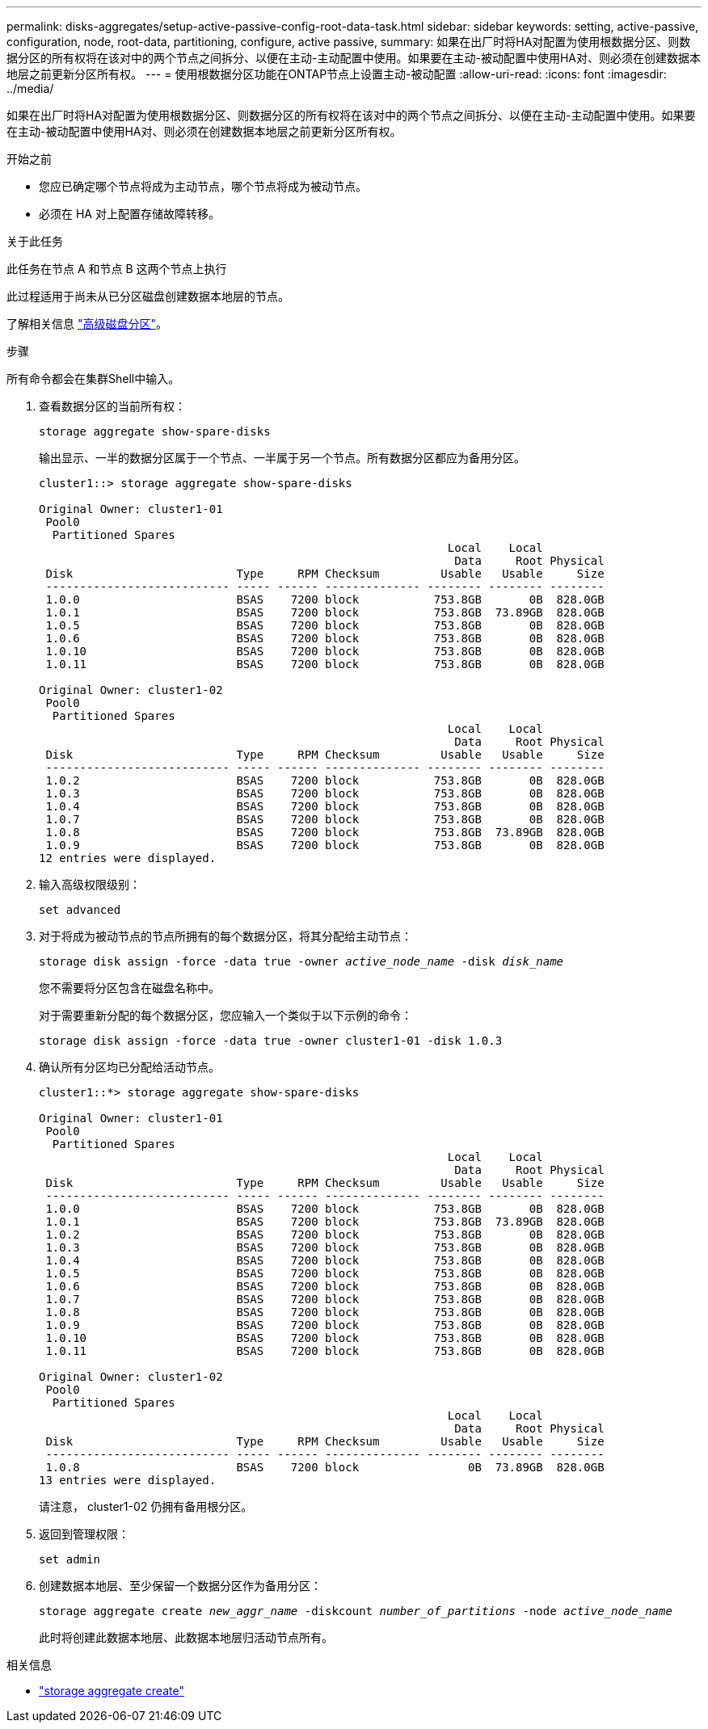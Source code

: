 ---
permalink: disks-aggregates/setup-active-passive-config-root-data-task.html 
sidebar: sidebar 
keywords: setting, active-passive, configuration, node, root-data, partitioning, configure, active passive, 
summary: 如果在出厂时将HA对配置为使用根数据分区、则数据分区的所有权将在该对中的两个节点之间拆分、以便在主动-主动配置中使用。如果要在主动-被动配置中使用HA对、则必须在创建数据本地层之前更新分区所有权。 
---
= 使用根数据分区功能在ONTAP节点上设置主动-被动配置
:allow-uri-read: 
:icons: font
:imagesdir: ../media/


[role="lead"]
如果在出厂时将HA对配置为使用根数据分区、则数据分区的所有权将在该对中的两个节点之间拆分、以便在主动-主动配置中使用。如果要在主动-被动配置中使用HA对、则必须在创建数据本地层之前更新分区所有权。

.开始之前
* 您应已确定哪个节点将成为主动节点，哪个节点将成为被动节点。
* 必须在 HA 对上配置存储故障转移。


.关于此任务
此任务在节点 A 和节点 B 这两个节点上执行

此过程适用于尚未从已分区磁盘创建数据本地层的节点。

了解相关信息 link:https://kb.netapp.com/Advice_and_Troubleshooting/Data_Storage_Software/ONTAP_OS/What_are_the_rules_for_Advanced_Disk_Partitioning%3F["高级磁盘分区"^]。

.步骤
所有命令都会在集群Shell中输入。

. 查看数据分区的当前所有权：
+
`storage aggregate show-spare-disks`

+
输出显示、一半的数据分区属于一个节点、一半属于另一个节点。所有数据分区都应为备用分区。

+
[listing]
----

cluster1::> storage aggregate show-spare-disks

Original Owner: cluster1-01
 Pool0
  Partitioned Spares
                                                            Local    Local
                                                             Data     Root Physical
 Disk                        Type     RPM Checksum         Usable   Usable     Size
 --------------------------- ----- ------ -------------- -------- -------- --------
 1.0.0                       BSAS    7200 block           753.8GB       0B  828.0GB
 1.0.1                       BSAS    7200 block           753.8GB  73.89GB  828.0GB
 1.0.5                       BSAS    7200 block           753.8GB       0B  828.0GB
 1.0.6                       BSAS    7200 block           753.8GB       0B  828.0GB
 1.0.10                      BSAS    7200 block           753.8GB       0B  828.0GB
 1.0.11                      BSAS    7200 block           753.8GB       0B  828.0GB

Original Owner: cluster1-02
 Pool0
  Partitioned Spares
                                                            Local    Local
                                                             Data     Root Physical
 Disk                        Type     RPM Checksum         Usable   Usable     Size
 --------------------------- ----- ------ -------------- -------- -------- --------
 1.0.2                       BSAS    7200 block           753.8GB       0B  828.0GB
 1.0.3                       BSAS    7200 block           753.8GB       0B  828.0GB
 1.0.4                       BSAS    7200 block           753.8GB       0B  828.0GB
 1.0.7                       BSAS    7200 block           753.8GB       0B  828.0GB
 1.0.8                       BSAS    7200 block           753.8GB  73.89GB  828.0GB
 1.0.9                       BSAS    7200 block           753.8GB       0B  828.0GB
12 entries were displayed.
----
. 输入高级权限级别：
+
`set advanced`

. 对于将成为被动节点的节点所拥有的每个数据分区，将其分配给主动节点：
+
`storage disk assign -force -data true -owner _active_node_name_ -disk _disk_name_`

+
您不需要将分区包含在磁盘名称中。

+
对于需要重新分配的每个数据分区，您应输入一个类似于以下示例的命令：

+
`storage disk assign -force -data true -owner cluster1-01 -disk 1.0.3`

. 确认所有分区均已分配给活动节点。
+
[listing]
----
cluster1::*> storage aggregate show-spare-disks

Original Owner: cluster1-01
 Pool0
  Partitioned Spares
                                                            Local    Local
                                                             Data     Root Physical
 Disk                        Type     RPM Checksum         Usable   Usable     Size
 --------------------------- ----- ------ -------------- -------- -------- --------
 1.0.0                       BSAS    7200 block           753.8GB       0B  828.0GB
 1.0.1                       BSAS    7200 block           753.8GB  73.89GB  828.0GB
 1.0.2                       BSAS    7200 block           753.8GB       0B  828.0GB
 1.0.3                       BSAS    7200 block           753.8GB       0B  828.0GB
 1.0.4                       BSAS    7200 block           753.8GB       0B  828.0GB
 1.0.5                       BSAS    7200 block           753.8GB       0B  828.0GB
 1.0.6                       BSAS    7200 block           753.8GB       0B  828.0GB
 1.0.7                       BSAS    7200 block           753.8GB       0B  828.0GB
 1.0.8                       BSAS    7200 block           753.8GB       0B  828.0GB
 1.0.9                       BSAS    7200 block           753.8GB       0B  828.0GB
 1.0.10                      BSAS    7200 block           753.8GB       0B  828.0GB
 1.0.11                      BSAS    7200 block           753.8GB       0B  828.0GB

Original Owner: cluster1-02
 Pool0
  Partitioned Spares
                                                            Local    Local
                                                             Data     Root Physical
 Disk                        Type     RPM Checksum         Usable   Usable     Size
 --------------------------- ----- ------ -------------- -------- -------- --------
 1.0.8                       BSAS    7200 block                0B  73.89GB  828.0GB
13 entries were displayed.
----
+
请注意， cluster1-02 仍拥有备用根分区。

. 返回到管理权限：
+
`set admin`

. 创建数据本地层、至少保留一个数据分区作为备用分区：
+
`storage aggregate create _new_aggr_name_ -diskcount _number_of_partitions_ -node _active_node_name_`

+
此时将创建此数据本地层、此数据本地层归活动节点所有。



.相关信息
* link:https://docs.netapp.com/us-en/ontap-cli/storage-aggregate-create.html["storage aggregate create"^]

